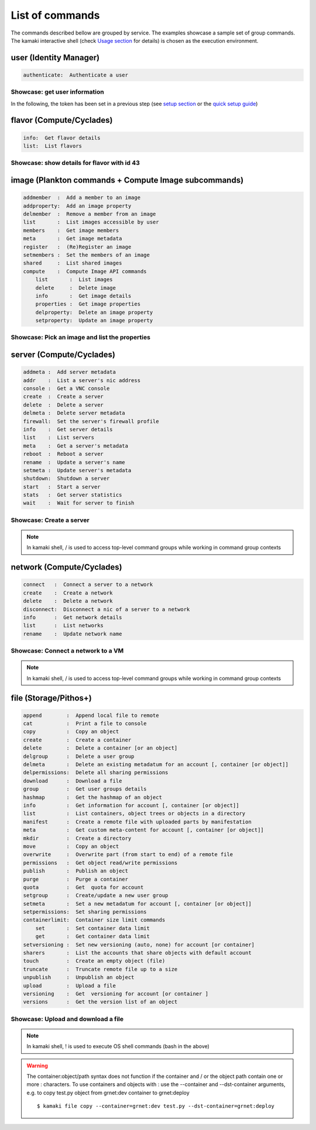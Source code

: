List of commands
================

The commands described bellow are grouped by service. The examples showcase a sample set of group commands. The kamaki interactive shell (check `Usage section <usage.html#interactive-shell>`_ for details) is chosen as the execution environment.


user (Identity Manager)
-----------------------

.. code-block:: text

    authenticate:  Authenticate a user

Showcase: get user information
^^^^^^^^^^^^^^^^^^^^^^^^^^^^^^

In the following, the token has been set in a previous step (see `setup section <setup.html>`_ or the `quick setup guide <usage.html#quick-setup>`_)

.. code-block:: console
    :emphasize-lines: 1,4

    * Enter user context *
    [kamaki]: user

    * Authenticate user *
    [user]: authenticate
    auth_token_created:  2012-11-13T14:12:40.917034
    auth_token_expires:  2012-12-13T14:12:40.917035
    email             :  
                       myaccount@grnet.gr
                       myotheraccount@grnet.gr
    name              :  My Real Name
    username          :  usually@an.email.org
    uuid              :  ab1cde23-45fg-6h7i-8j9k-10l1m11no2pq

flavor (Compute/Cyclades)
-------------------------

.. code-block:: text

    info:  Get flavor details
    list:  List flavors

Showcase: show details for flavor with id 43
^^^^^^^^^^^^^^^^^^^^^^^^^^^^^^^^^^^^^^^^^^^^

.. code-block:: console
    :emphasize-lines: 1,4

    * Enter flavor context *
    [kamaki]: flavor

    * Get details about flavor with id 43 *
    [flavor]: info 43
    SNF:disk_template:  drbd
    cpu              :  4
    disk             :  10
    id               :  43
    name             :  C4R2048D10
    ram              :  2048

image (Plankton commands + Compute Image subcommands)
-----------------------------------------------------

.. code-block:: text

    addmember  :  Add a member to an image
    addproperty:  Add an image property
    delmember  :  Remove a member from an image
    list       :  List images accessible by user
    members    :  Get image members
    meta       :  Get image metadata
    register   :  (Re)Register an image
    setmembers :  Set the members of an image
    shared     :  List shared images
    compute    :  Compute Image API commands
        list       :  List images
        delete     :  Delete image
        info       :  Get image details
        properties :  Get image properties
        delproperty:  Delete an image property
        setproperty:  Update an image property

Showcase: Pick an image and list the properties
^^^^^^^^^^^^^^^^^^^^^^^^^^^^^^^^^^^^^^^^^^^^^^^

.. code-block:: console
    :emphasize-lines: 1,4,18

    * Enter image context *
    [kamaki]: image

    * list all available images *
    [image]: list
    1. Windows Server 2008
     container_format:  bare
     disk_format     :  diskdump
     id              :  926ab1c5-2d85-49d4-aebe-0fce712789b9
     size            :  11917066240
     status          :  available
    2. Windows Server 2012
     container_format:  bare
     disk_format     :  diskdump
     id              :  78262ee7-949e-4d70-af3a-85360c3de57a
     size            :  11697913856
     status          :  available
    3. ubuntu
     container_format:  bare
     disk_format     :  diskdump
     id              :  5ed5a29b-292c-4fe0-b32c-2e2b65628635
     size            :  2578100224
     status          :  available
    4. Debian_Wheezy_Base
     container_format:  bare
     disk_format     :  diskdump
     id              :  1f8454f0-8e3e-4b6c-ab8e-5236b728dffe
     size            :  795107328
     status          :  available

    * Get properties of image with id 1f8454f0-8e3e-4b6c-ab8e-5236b728dffe *
    [image]: compute properties 1f8454f0-8e3e-4b6c-ab8e-5236b728dffe
    description   :  Debian 6.0.6 (Squeeze) Base System
    gui           :  No GUI
    kernel        :  2.6.32
    os            :  debian
    osfamily      :  linux
    root_partition:  1
    sortorder     :  1
    users         :  root

server (Compute/Cyclades)
-------------------------

.. code-block:: text

    addmeta :  Add server metadata
    addr    :  List a server's nic address
    console :  Get a VNC console
    create  :  Create a server
    delete  :  Delete a server
    delmeta :  Delete server metadata
    firewall:  Set the server's firewall profile
    info    :  Get server details
    list    :  List servers
    meta    :  Get a server's metadata
    reboot  :  Reboot a server
    rename  :  Update a server's name
    setmeta :  Update server's metadata
    shutdown:  Shutdown a server
    start   :  Start a server
    stats   :  Get server statistics
    wait    :  Wait for server to finish

Showcase: Create a server
^^^^^^^^^^^^^^^^^^^^^^^^^

.. code-block:: console
    :emphasize-lines: 1,4,21,35,44,62

    * Enter server context *
    [kamaki]: server

    * See server-create help *
    [server]: create -h
    usage: create <name> <flavor id> <image id>
            [--personality PERSONALITY] [-h] [--config CONFIG]

    Create a server

    optional arguments:
      -v, --verbose         More info at response
      --personality PERSONALITY
                            add a personality file
      -d, --debug           Include debug output
      -h, --help            Show help message
      -i, --include         Include protocol headers in the output
      --config CONFIG       Path to configuration file
      -s, --silent          Do not output anything

    * List all available images *
    [server]: /image compute list
    1395fdfb-51b4-419f-bb02-f7d632860611 Ubuntu Desktop LTS
    1580deb4-edb3-4496-a27f-7a246c4c0528 Ubuntu Desktop
    18a82962-43eb-4b32-8e28-8f8880af89d7 Kubuntu LTS
    6aa6eafd-dccb-422d-a904-67fe2bdde87e Debian Desktop
    6b5681e4-7502-46ae-b1e9-9fd837932095 maelstrom
    78262ee7-949e-4d70-af3a-85360c3de57a Windows Server 2012
    86bc2414-0fb3-4898-a637-240292243302 Fedora
    926ab1c5-2d85-49d4-aebe-0fce712789b9 Windows Server 2008
    b2dffe52-64a4-48c3-8a4c-8214cc3165cf Debian Base
    baf2321c-57a0-4a69-825d-49f49cea163a CentOS
    c1d27b46-d875-4f5c-b7f1-f39b5af62905 Kubuntu

    * See details of flavor with id 1 *
    [server]: /flavor info 1
    SNF:disk_template:  drbd
    cpu              :  1
    disk             :  20
    id               :  1
    name             :  C1R1024D20
    ram              :  1024

    * Create a debian server named 'My Small Debian Server'
    [server]: create 'My Small Debian Server' 1 b2dffe52-64a4-48c3-8a4c-8214cc3165cf
    adminPass:  L8gu2wbZ94
    created  :  2012-11-23T16:56:04.190813+00:00
    flavorRef:  1
    hostId   :  
    id       :  11687
    imageRef :  b2dffe52-64a4-48c3-8a4c-8214cc3165cf
    metadata : 
             values: 
                   os   :  debian
                   users:  root
    name     :  My Small Debian Server
    progress :  0
    status   :  BUILD
    suspended:  False
    updated  :  2012-11-23T16:56:04.761962+00:00

    * wait for server to build (optional) *
    [server]: wait 11687
    Server 11687 still in BUILD mode |||||||||||||||||    | 80%
    Server 11687 is now in ACTIVE mode

.. Note:: In kamaki shell, / is used to access top-level command groups while working in command group contexts

network (Compute/Cyclades)
--------------------------

.. code-block:: text

    connect   :  Connect a server to a network
    create    :  Create a network
    delete    :  Delete a network
    disconnect:  Disconnect a nic of a server to a network
    info      :  Get network details
    list      :  List networks
    rename    :  Update network name

Showcase: Connect a network to a VM
^^^^^^^^^^^^^^^^^^^^^^^^^^^^^^^^^^^

.. code-block:: console
    :emphasize-lines: 1,4,9,24,27,44

    * Enter network context *
    [kamaki]: network

    * List user-owned VMs *
    [network]: /server list
    11687 (My Small Debian Server)
    11688 (An Ubuntu server)

    * Try network-connect (to get help) *
    [network]: connect 
    Syntax error
    usage: connect <server id> <network id> [-s] [-h] [-i] [--config CONFIG]

    Connect a server to a network

    Syntax: connect  <server id> <network id>
      --config    :  Path to configuration file
      -d,--debug  :  Include debug output
      -h,--help   :  Show help message
      -i,--include:  Include protocol headers in the output
      -s,--silent :  Do not output anything
      -v,--verbose:  More info at response

    * Connect VM with id 11687 to network with id 1409
    [network]: connect 11687 1409

    * Get details on network with id 1409
    [network]: info 1409
      attachments: 
                 nic-11687-1
      cidr       :  192.168.1.0/24
      cidr6      :  None
      created    :  2012-11-23T17:17:20.560098+00:00
      dhcp       :  True
      gateway    :  None
      gateway6   :  None
      id         :  1409
      name       :  my network
      public     :  False
      status     :  ACTIVE
      type       :  PRIVATE_MAC_FILTERED
      updated    :  2012-11-23T17:18:25.095225+00:00

    * Get connectivity details on VM with id 11687 *
    [network]: /server addr 11687
    id:  nic-11687-1
        ipv4       :  192.168.1.1
        ipv6       :  None
        mac_address:  aa:0f:c2:0b:0e:85
        network_id :  1409
        firewallProfile:  DISABLED
    id:  nic-11687-0
        ipv4           :  83.212.106.111
        ipv6           :  2001:648:2ffc:1116:a80c:f2ff:fe12:a9e
        mac_address    :  aa:0c:f2:12:0a:9e
        network_id     :  1369

.. Note:: In kamaki shell, / is used to access top-level command groups while working in command group contexts

file (Storage/Pithos+)
----------------------

.. code-block:: text

    append        :  Append local file to remote
    cat           :  Print a file to console
    copy          :  Copy an object
    create        :  Create a container
    delete        :  Delete a container [or an object]
    delgroup      :  Delete a user group
    delmeta       :  Delete an existing metadatum for an account [, container [or object]]
    delpermissions:  Delete all sharing permissions
    download      :  Download a file
    group         :  Get user groups details
    hashmap       :  Get the hashmap of an object
    info          :  Get information for account [, container [or object]]
    list          :  List containers, object trees or objects in a directory
    manifest      :  Create a remote file with uploaded parts by manifestation
    meta          :  Get custom meta-content for account [, container [or object]]
    mkdir         :  Create a directory
    move          :  Copy an object
    overwrite     :  Overwrite part (from start to end) of a remote file
    permissions   :  Get object read/write permissions
    publish       :  Publish an object
    purge         :  Purge a container
    quota         :  Get  quota for account
    setgroup      :  Create/update a new user group
    setmeta       :  Set a new metadatum for account [, container [or object]]
    setpermissions:  Set sharing permissions
    containerlimit:  Container size limit commands
        set       :  Set container data limit
        get       :  Get container data limit
    setversioning :  Set new versioning (auto, none) for account [or container]
    sharers       :  List the accounts that share objects with default account
    touch         :  Create an empty object (file)
    truncate      :  Truncate remote file up to a size
    unpublish     :  Unpublish an object
    upload        :  Upload a file
    versioning    :  Get  versioning for account [or container ]
    versions      :  Get the version list of an object

Showcase: Upload and download a file
^^^^^^^^^^^^^^^^^^^^^^^^^^^^^^^^^^^^

.. code-block:: console
    :emphasize-lines: 1,7,11,16,21,29,33,37,41,44,51,55,60,64

    * Create a random binarry file at current OS path *
    [kamaki]: !dd bs=4M if=/dev/zero of=rndm_local.file count=5
    5+0 records in
    5+0 records out
    20971520 bytes (21 MB) copied, 0.016162 s, 1.3 GB/s

    * Enter file context *
    [kamaki]: file


    * Check local file *
    [file]: !ls -lh rndm_local.file
    -rw-rw-r-- 1 ******** ******** 20M Nov 26 15:36 rndm_local.file


    * Create two containers *
    [file]: create mycont1
    [file]: create mycont2


    * List accessible containers *    
    [file]: list
    1. mycont1 (0B, 0 objects)
    2. mycont2 (0B, 0 objects)
    3. pithos (0B, 0 objects)
    4. trash (0B, 0 objects)


    * Upload local file to 1st container *
    [file]: upload rndm_local.file mycont1


    * Check if file has been uploaded *
    [file]: list mycont1
    1.    20M rndm_local.file

    * Create directory mydir on second container *
    [file]: mkdir mycont2:mydir


    * Move file from 1st to 2nd container (and in the directory) *
    [file]: move mycont1:rndm_local.file mycont2:mydir/rndm_local.file

    * Check contents of both containers *
    [file]: list mycont1
    [file]: list mycont2
    1.      D mydir/
    2.    20M mydir/rndm_local.file


    * Copy file from 2nd to 1st container, with a new name *
    [file]: copy mycont2:mydir/rndm_local.file mycont1:rndm_remote.file


    * Check pasted file *
    [file]: list mycont1
    1.    20M rndm_remote.file


    * Download pasted file to local file system *
    [file]: download mycont1:rndm_remote.file rndm_remote.file


    * Check if file is downloaded and if it is the same to original *
    [file]: !ls -lh *.file
    -rw-rw-r-- 1 ******** ******** 20M Nov 26 15:36 rndm_local.file
    -rw-rw-r-- 1 ******** ******** 20M Nov 26 15:42 rndm_remote.file
    [file]: !diff rndm_local.file rndm_remote.file

.. Note:: In kamaki shell, ! is used to execute OS shell commands (bash in the above)

.. warning:: The container:object/path syntax does not function if the container and / or the object path contain one or more : characters. To use containers and objects with : use the --container and --dst-container arguments, e.g. to copy test.py object from grnet:dev container to grnet:deploy ::

        $ kamaki file copy --container=grnet:dev test.py --dst-container=grnet:deploy
